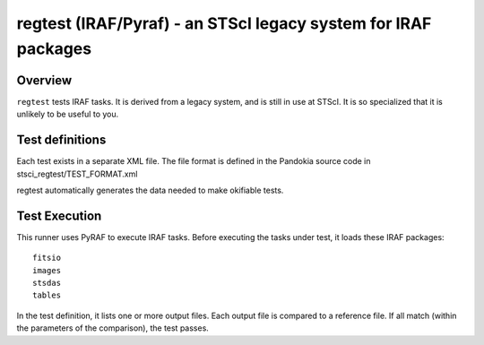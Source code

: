 .. index:: single: runners; STScI Regtests

===============================================================================
regtest (IRAF/Pyraf) - an STScI legacy system for IRAF packages
===============================================================================

Overview
-------------------------------------------------------------------------------

``regtest`` tests IRAF tasks.  It is derived from a legacy system,
and is still in use at STScI.  It is so specialized that it is
unlikely to be useful to you.

Test definitions
-------------------------------------------------------------------------------

Each test exists in a separate XML file.  The file format is defined in the
Pandokia source code in stsci_regtest/TEST_FORMAT.xml 

regtest automatically generates the data needed to make okifiable tests.

Test Execution
-------------------------------------------------------------------------------

This runner uses PyRAF to execute IRAF tasks.  Before executing the tasks
under test, it loads these IRAF packages::

    fitsio
    images
    stsdas
    tables

In the test definition, it lists one or more output files.  Each output file
is compared to a reference file.  If all match (within the parameters of the
comparison), the test passes.

